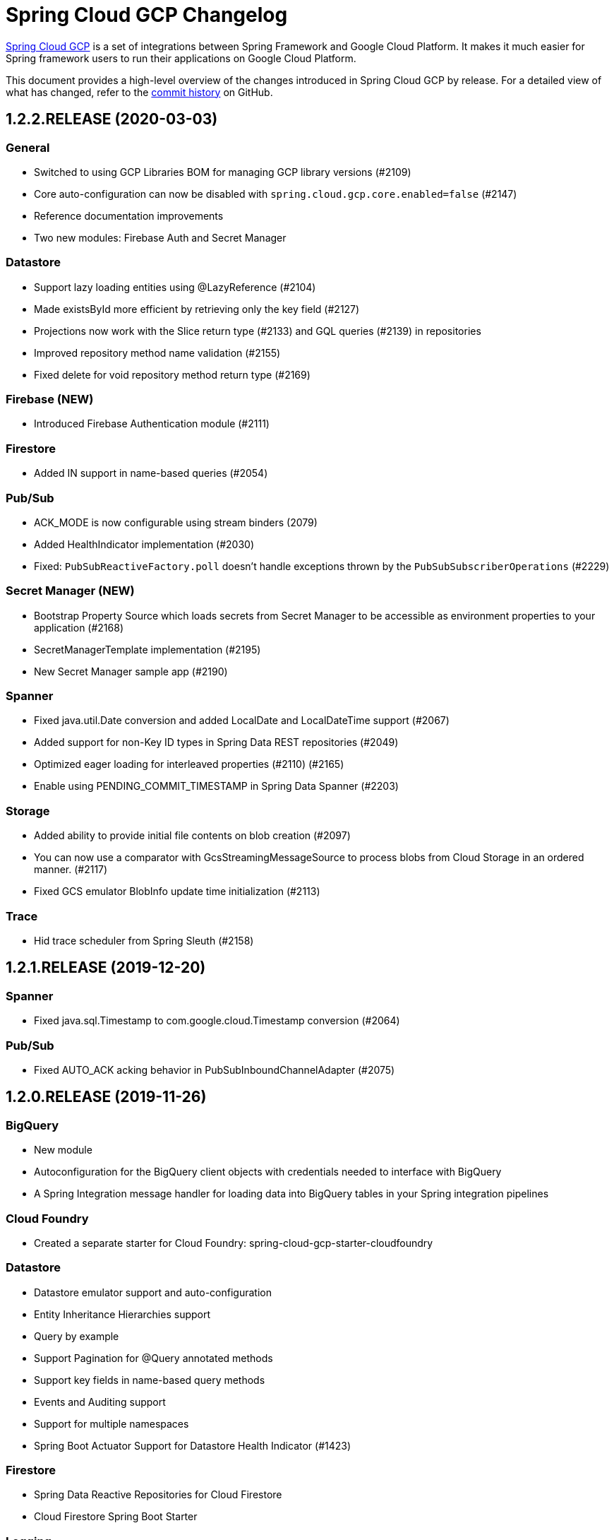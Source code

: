 = Spring Cloud GCP Changelog

https://spring.io/projects/spring-cloud-gcp[Spring Cloud GCP] is a set of integrations between Spring Framework and Google Cloud Platform. It makes it much easier for Spring framework users to run their applications on Google Cloud Platform.

This document provides a high-level overview of the changes introduced in Spring Cloud GCP by release.
For a detailed view of what has changed, refer to the https://github.com/spring-cloud/spring-cloud-gcp/commits/master[commit history] on GitHub.

== 1.2.2.RELEASE (2020-03-03)

=== General

* Switched to using GCP Libraries BOM for managing GCP library versions (#2109)
* Core auto-configuration can now be disabled with `spring.cloud.gcp.core.enabled=false` (#2147)
* Reference documentation improvements
* Two new modules: Firebase Auth and Secret Manager

=== Datastore

* Support lazy loading entities using @LazyReference (#2104)
* Made existsById more efficient by retrieving only the key field (#2127)
* Projections now work with the Slice return type (#2133) and GQL queries (#2139) in repositories
* Improved repository method name validation (#2155)
* Fixed delete for void repository method return type (#2169)

=== Firebase (NEW)

* Introduced Firebase Authentication module (#2111)

=== Firestore

* Added IN support in name-based queries (#2054)

=== Pub/Sub

* ACK_MODE is now configurable using stream binders (2079)
* Added HealthIndicator implementation (#2030)
* Fixed: `PubSubReactiveFactory.poll` doesn't handle exceptions thrown by the `PubSubSubscriberOperations` (#2229)

=== Secret Manager (NEW)

* Bootstrap Property Source which loads secrets from Secret Manager to be accessible as environment properties to your application (#2168)
* SecretManagerTemplate implementation (#2195)
* New Secret Manager sample app (#2190)

=== Spanner

* Fixed java.util.Date conversion and added LocalDate and LocalDateTime support (#2067)
* Added support for non-Key ID types in Spring Data REST repositories (#2049)
* Optimized eager loading for interleaved properties (#2110) (#2165)
* Enable using PENDING_COMMIT_TIMESTAMP in Spring Data Spanner (#2203)

=== Storage

* Added ability to provide initial file contents on blob creation (#2097)
* You can now use a comparator with GcsStreamingMessageSource to process blobs from Cloud Storage in an ordered manner. (#2117)
* Fixed GCS emulator BlobInfo update time initialization (#2113)

=== Trace

* Hid trace scheduler from Spring Sleuth (#2158)

== 1.2.1.RELEASE (2019-12-20)

=== Spanner

* Fixed java.sql.Timestamp to com.google.cloud.Timestamp conversion (#2064)

=== Pub/Sub

* Fixed AUTO_ACK acking behavior in PubSubInboundChannelAdapter (#2075)

== 1.2.0.RELEASE (2019-11-26)

=== BigQuery

* New module
* Autoconfiguration for the BigQuery client objects with credentials needed to interface with BigQuery
* A Spring Integration message handler for loading data into BigQuery tables in your Spring integration pipelines

=== Cloud Foundry

* Created a separate starter for Cloud Foundry: spring-cloud-gcp-starter-cloudfoundry

=== Datastore

* Datastore emulator support and auto-configuration
* Entity Inheritance Hierarchies support
* Query by example
* Support Pagination for @Query annotated methods
* Support key fields in name-based query methods
* Events and Auditing support
* Support for multiple namespaces
* Spring Boot Actuator Support for Datastore Health Indicator (#1423)

=== Firestore

* Spring Data Reactive Repositories for Cloud Firestore
* Cloud Firestore Spring Boot Starter

=== Logging

* Additional metadata support for JSON logging (#1310)
* Add service context for Stackdriver Error Reporting
* Add option to add custom json to log messages
* A separate module for Logging outside of autoconfiguration (#1455)

=== Pub/Sub

* PubsubTemplate publish to topics in other projects (#1678)
* PubsubTemplate subscribe in other projects (#1880)
* Reactive support for Pub/Sub subscription (#1461)
* Spring Integration - Pollable Message Source (using Pub/Sub Synchronous Pull) (#1321)
* Pubsub stream binder via synchronous pull (#1419)
* Add keepalive property to pubsub; set default at 5 minutes (#1807)
* Change thread pools to create daemon threads that do not prevent JVM shutdown (#2010)
** This is a change in behavior for non-web applications that subscribe to a Cloud Pub/Sub topic.
The subscription threads used to keep the application alive, but will now allow the application to shut down if no other work needs to be done.
* Added original message to the throwable for Pub/Sub publish failures (#2020)

=== IAP

* Added support to allow multiple IAP audience claims (#1856)

=== Spanner

* Expose Spanner failIfPoolExhausted property (#1889)
* Lazy fetch support for interleaved collections (#1460)
* Bounded staleness option support (#1727)
* Spring Data Spanner Repositories `In` clause queries support (#1701)
* Spanner array param binding
* Events and Auditing support
* Multi-Instance support (#1530)
* Fixed conversion for timestamps older than unix epoch (#2043)
* Fixed REST Repositories PUT by populating key fields when virtual key property is set (#2053)

=== Spring Cloud Bus

* Spring Cloud Config and Bus over Pub/Sub sample/docs (#1550)

=== Vision

* Cloud Vision Document OCR support

== 1.1.0.RELEASE (2019-01-22)

* https://cloud.google.com/blog/products/application-development/announcing-spring-cloud-gcp-1-1-deepening-ties-pivotals-spring-framework[1.1 announcement]

== 1.0.0.RELEASE (2018-09-18)

* https://cloud.google.com/blog/products/gcp/calling-java-developers-spring-cloud-gcp-1-0-is-now-generally-available[1.0 announcement]
